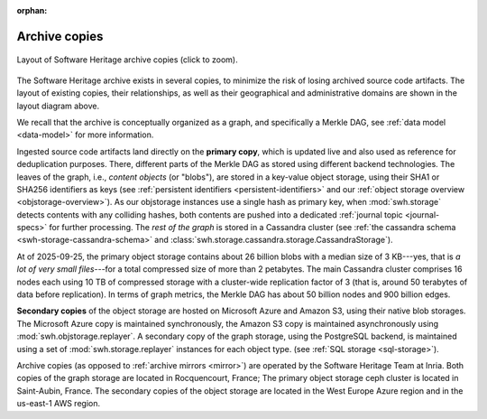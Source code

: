 :orphan:

.. _archive-copies:

Archive copies
==============

.. _swh-storage-copies-layout:
.. figure:: images/swh-archive-copies.svg
   :width: 1024px
   :align: center

   Layout of Software Heritage archive copies (click to zoom).

The Software Heritage archive exists in several copies, to minimize the risk of
losing archived source code artifacts. The layout of existing copies, their
relationships, as well as their geographical and administrative domains are
shown in the layout diagram above.

We recall that the archive is conceptually organized as a graph, and
specifically a Merkle DAG, see :ref:`data model <data-model>` for more
information.

Ingested source code artifacts land directly on the **primary copy**, which is
updated live and also used as reference for deduplication purposes. There,
different parts of the Merkle DAG as stored using different backend
technologies. The leaves of the graph, i.e., *content objects* (or "blobs"), are
stored in a key-value object storage, using their SHA1 or SHA256 identifiers as
keys (see :ref:`persistent identifiers <persistent-identifiers>` and our
:ref:`object storage overview <objstorage-overview>`). As our objstorage
instances use a single hash as primary key, when :mod:`swh.storage` detects
contents with any colliding hashes, both contents are pushed into a dedicated
:ref:`journal topic <journal-specs>` for further processing. The *rest of the
graph* is stored in a Cassandra cluster (see :ref:`the cassandra schema
<swh-storage-cassandra-schema>` and
:class:`swh.storage.cassandra.storage.CassandraStorage`).

At of 2025-09-25, the primary object storage contains about 26 billion blobs
with a median size of 3 KB---yes, that is *a lot of very small files*---for a
total compressed size of more than 2 petabytes. The main Cassandra cluster
comprises 16 nodes each using 10 TB of compressed storage with a cluster-wide
replication factor of 3 (that is, around 50 terabytes of data before
replication). In terms of graph metrics, the Merkle DAG has about 50 billion
nodes and 900 billion edges.

**Secondary copies** of the object storage are hosted on Microsoft Azure and
Amazon S3, using their native blob storages. The Microsoft Azure copy is
maintained synchronously, the Amazon S3 copy is maintained asynchronously using
:mod:`swh.objstorage.replayer`. A secondary copy of the graph storage, using the
PostgreSQL backend, is maintained using a set of :mod:`swh.storage.replayer`
instances for each object type. (see :ref:`SQL storage <sql-storage>`).

Archive copies (as opposed to :ref:`archive mirrors <mirror>`) are operated by the Software
Heritage Team at Inria. Both copies of the graph storage are located in
Rocquencourt, France; The primary object storage ceph cluster is located in
Saint-Aubin, France. The secondary copies of the object storage are located in
the West Europe Azure region and in the us-east-1 AWS region.
